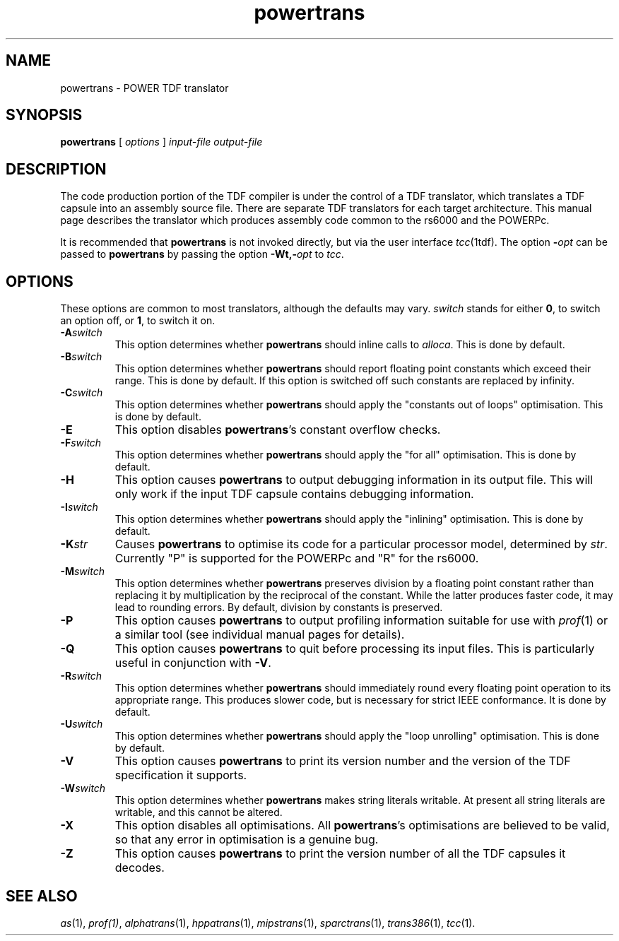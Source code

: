.\" 		 Crown Copyright (c) 1997
.\" 
.\" This TenDRA(r) Manual Page is subject to Copyright
.\" owned by the United Kingdom Secretary of State for Defence
.\" acting through the Defence Evaluation and Research Agency
.\" (DERA).  It is made available to Recipients with a
.\" royalty-free licence for its use, reproduction, transfer
.\" to other parties and amendment for any purpose not excluding
.\" product development provided that any such use et cetera
.\" shall be deemed to be acceptance of the following conditions:-
.\" 
.\"     (1) Its Recipients shall ensure that this Notice is
.\"     reproduced upon any copies or amended versions of it;
.\" 
.\"     (2) Any amended version of it shall be clearly marked to
.\"     show both the nature of and the organisation responsible
.\"     for the relevant amendment or amendments;
.\" 
.\"     (3) Its onward transfer from a recipient to another
.\"     party shall be deemed to be that party's acceptance of
.\"     these conditions;
.\" 
.\"     (4) DERA gives no warranty or assurance as to its
.\"     quality or suitability for any purpose and DERA accepts
.\"     no liability whatsoever in relation to any use to which
.\"     it may be put.
.\"
.TH powertrans 1
.SH NAME
powertrans \- POWER TDF translator
.SH SYNOPSIS
\fBpowertrans\fR [ \fIoptions\fR ] \fIinput-file\fR \fIoutput-file\fR
.SH DESCRIPTION
The code production portion of the TDF compiler is under the control of
a TDF translator, which translates a TDF capsule into an assembly source
file.  There are separate TDF translators for each target architecture.
This manual page describes the translator which produces assembly code
common to the rs6000 and the POWERPc.
.PP
It is recommended that \fBpowertrans\fR is not invoked directly, but via the
user interface \fItcc\fR(1tdf).  The option \fB-\fIopt\fR can be passed
to \fBpowertrans\fR by passing the option \fB-Wt,-\fIopt\fR to \fItcc\fR.
.\" ----------------------------------------------------------------------
.SH OPTIONS
These options are common to most translators, although the defaults may vary.
\fIswitch\fR stands for either \fB0\fR, to switch an option off, or \fB1\fR,
to switch it on.
.\" ----------------------------------------------------------------------
.IP \fB-A\fIswitch\fR
This option determines whether \fBpowertrans\fR should inline calls to
\fIalloca\fR.  This is done by default.
.\" ----------------------------------------------------------------------
.IP \fB-B\fIswitch\fR
This option determines whether \fBpowertrans\fR should report floating point
constants which exceed their range.  This is done by default.
If this option is switched off such constants are replaced by infinity.
.\" ----------------------------------------------------------------------
.IP \fB-C\fIswitch\fR
This option determines whether \fBpowertrans\fR should apply the "constants
out of loops" optimisation.  This is done by default.
.\" ----------------------------------------------------------------------
.IP \fB-E\fR
This option disables \fBpowertrans\fR's constant overflow checks.
.\" ----------------------------------------------------------------------
.IP \fB-F\fIswitch\fR
This option determines whether \fBpowertrans\fR should apply the "for all"
optimisation.  This is done by default.
.\" ----------------------------------------------------------------------
.IP \fB-H\fR
This option causes \fBpowertrans\fR to output debugging information in its
output file.  This will only work if the input TDF capsule contains
debugging information.
.\" ----------------------------------------------------------------------
.IP \fB-I\fIswitch\fR
This option determines whether \fBpowertrans\fR should apply the "inlining"
optimisation.  This is done by default.
.\" ----------------------------------------------------------------------
.IP \fB-K\fIstr\fR
Causes \fBpowertrans\fR to optimise its code for a particular processor
model, determined by \fIstr\fR. Currently "P" is supported for the
POWERPc and "R" for the rs6000. 
.\" ----------------------------------------------------------------------
.IP \fB-M\fIswitch\fR
This option determines whether \fBpowertrans\fR preserves division by a
floating point constant rather than replacing it by multiplication by
the reciprocal of the constant.  While the latter produces faster code,
it may lead to rounding errors.  By default, division by constants is
preserved.
.\" ----------------------------------------------------------------------
.IP \fB-P\fR
This option causes \fBpowertrans\fR to output profiling information suitable
for use with \fIprof\fR(1) or a similar tool (see individual manual
pages for details).
.\" ----------------------------------------------------------------------
.IP \fB-Q\fR
This option causes \fBpowertrans\fR to quit before processing its input
files.  This is particularly useful in conjunction with \fB-V\fR.
.\" ----------------------------------------------------------------------
.IP \fB-R\fIswitch\fR
This option determines whether \fBpowertrans\fR should immediately round every
floating point operation to its appropriate range.  This produces slower
code, but is necessary for strict IEEE conformance.  It is  done by default.
.\" ----------------------------------------------------------------------
.IP \fB-U\fIswitch\fR
This option determines whether \fBpowertrans\fR should apply the "loop
unrolling" optimisation.  This is done by default.
.\" ----------------------------------------------------------------------
.IP \fB-V\fR
This option causes \fBpowertrans\fR to print its version number and the
version of the TDF specification it supports.
.\" ----------------------------------------------------------------------
.IP \fB-W\fIswitch\fR
This option determines whether \fBpowertrans\fR makes string literals
writable. At present all string literals are writable, and this cannot be
altered. 
.\" ----------------------------------------------------------------------
.IP \fB-X\fR
This option disables all optimisations.  All \fBpowertrans\fR's optimisations
are believed to be valid, so that any error in optimisation is a genuine
bug.
.\" ----------------------------------------------------------------------
.IP \fB-Z\fR
This option causes \fBpowertrans\fR to print the version number of all the
TDF capsules it decodes.
.\" ----------------------------------------------------------------------
.SH SEE ALSO
\fIas\fR(1), \fIprof(1)\fR, \fIalphatrans\fR(1), \fIhppatrans\fR(1),
\fImipstrans\fR(1), \fIsparctrans\fR(1), \fItrans386\fR(1), \fItcc\fR(1).
.\" ----------------------------------------------------------------------

